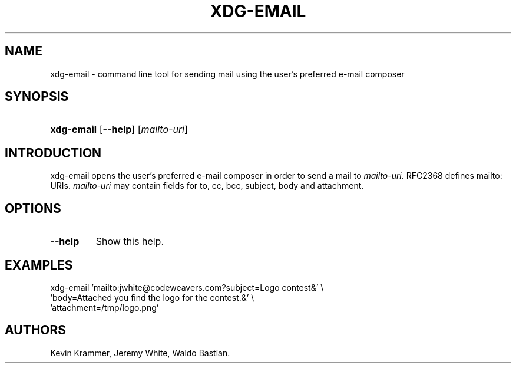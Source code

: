 .\"Generated by db2man.xsl. Don't modify this, modify the source.
.de Sh \" Subsection
.br
.if t .Sp
.ne 5
.PP
\fB\\$1\fR
.PP
..
.de Sp \" Vertical space (when we can't use .PP)
.if t .sp .5v
.if n .sp
..
.de Ip \" List item
.br
.ie \\n(.$>=3 .ne \\$3
.el .ne 3
.IP "\\$1" \\$2
..
.TH "XDG-EMAIL" 1 "" "" "xdg-email Manual"
.SH NAME
xdg-email \- command line tool for sending mail using the user's preferred e-mail composer
.SH "SYNOPSIS"
.ad l
.hy 0
.HP 10
\fBxdg\-email\fR [\fB\-\-help\fR] [\fB\fImailto\-uri\fR\fR]
.ad
.hy

.SH "INTRODUCTION"

.PP
xdg\-email opens the user's preferred e\-mail composer in order to send a mail to \fImailto\-uri\fR\&. RFC2368 defines mailto: URIs\&. \fImailto\-uri\fR may contain fields for to, cc, bcc, subject, body and attachment\&.

.SH "OPTIONS"

.TP
\fB\-\-help\fR
Show this help\&.

.SH "EXAMPLES"

.PP
 

.nf

xdg\-email 'mailto:jwhite@codeweavers\&.com?subject=Logo contest&' \\
          'body=Attached you find the logo for the contest\&.&' \\ 
          'attachment=/tmp/logo\&.png'

.fi
 

.SH AUTHORS
Kevin Krammer, Jeremy White, Waldo Bastian.
